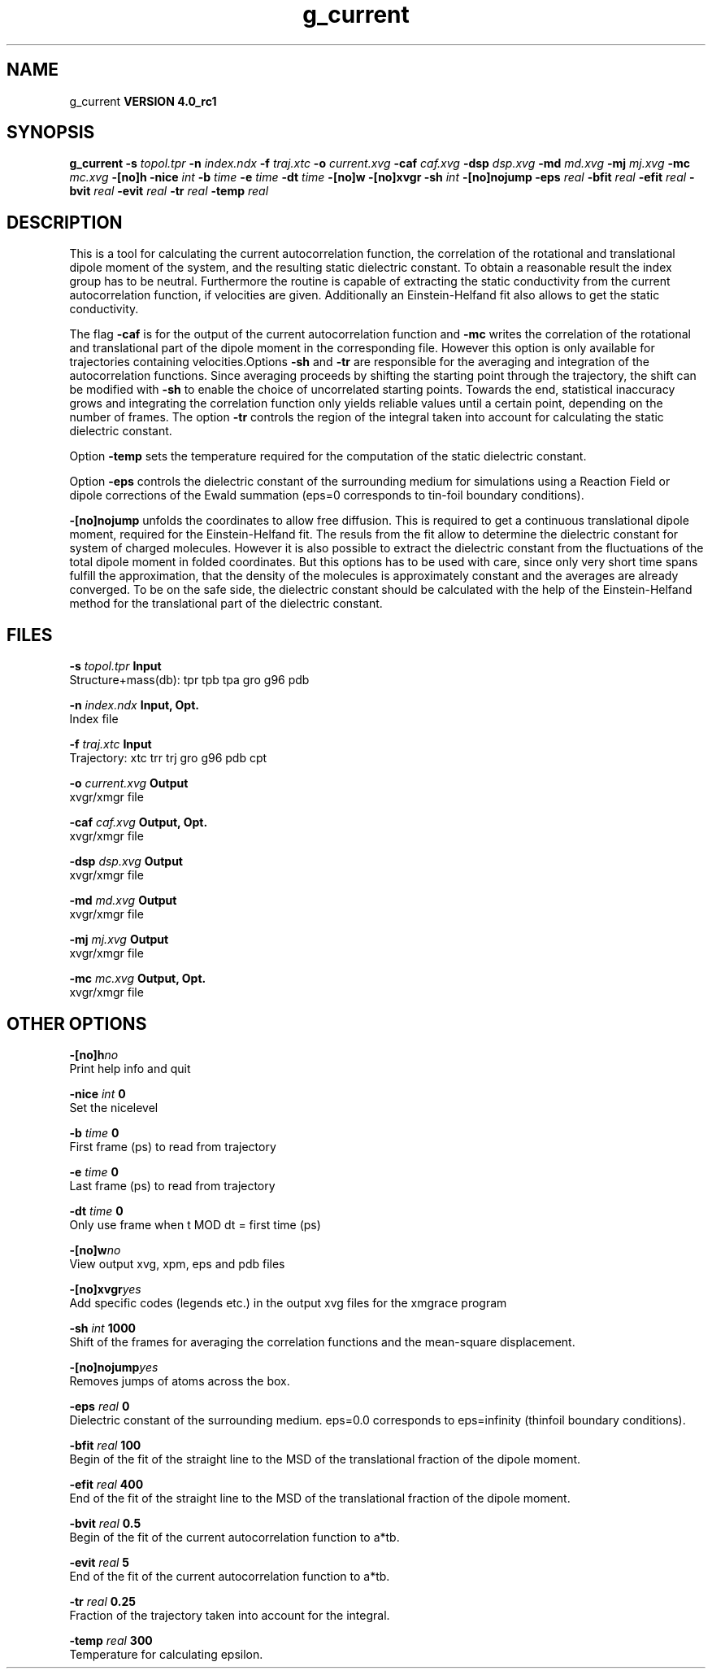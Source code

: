 .TH g_current 1 "Mon 22 Sep 2008"
.SH NAME
g_current
.B VERSION 4.0_rc1
.SH SYNOPSIS
\f3g_current\fP
.BI "-s" " topol.tpr "
.BI "-n" " index.ndx "
.BI "-f" " traj.xtc "
.BI "-o" " current.xvg "
.BI "-caf" " caf.xvg "
.BI "-dsp" " dsp.xvg "
.BI "-md" " md.xvg "
.BI "-mj" " mj.xvg "
.BI "-mc" " mc.xvg "
.BI "-[no]h" ""
.BI "-nice" " int "
.BI "-b" " time "
.BI "-e" " time "
.BI "-dt" " time "
.BI "-[no]w" ""
.BI "-[no]xvgr" ""
.BI "-sh" " int "
.BI "-[no]nojump" ""
.BI "-eps" " real "
.BI "-bfit" " real "
.BI "-efit" " real "
.BI "-bvit" " real "
.BI "-evit" " real "
.BI "-tr" " real "
.BI "-temp" " real "
.SH DESCRIPTION
This is a tool for calculating the current autocorrelation function, the correlation
of the rotational and translational dipole moment of the system, and the resulting static
dielectric constant. To obtain a reasonable result the index group has to be neutral.
Furthermore the routine is capable of extracting the static conductivity from the current 
autocorrelation function, if velocities are given. Additionally an Einstein-Helfand fit also
allows to get the static conductivity.


The flag 
.B -caf
is for the output of the current autocorrelation function and 
.B -mc
writes the
correlation of the rotational and translational part of the dipole moment in the corresponding
file. However this option is only available for trajectories containing velocities.Options 
.B -sh
and 
.B -tr
are responsible for the averaging and integration of the
autocorrelation functions. Since averaging proceeds by shifting the starting point
through the trajectory, the shift can be modified with 
.B -sh
to enable the choice of uncorrelated
starting points. Towards the end, statistical inaccuracy grows and integrating the
correlation function only yields reliable values until a certain point, depending on
the number of frames. The option 
.B -tr
controls the region of the integral taken into account
for calculating the static dielectric constant.



Option 
.B -temp
sets the temperature required for the computation of the static dielectric constant.


Option 
.B -eps
controls the dielectric constant of the surrounding medium for simulations using
a Reaction Field or dipole corrections of the Ewald summation (eps=0 corresponds to
tin-foil boundary conditions).




.B -[no]nojump
unfolds the coordinates to allow free diffusion. This is required to get a continuous
translational dipole moment, required for the Einstein-Helfand fit. The resuls from the fit allow to
determine the dielectric constant for system of charged molecules. However it is also possible to extract
the dielectric constant from the fluctuations of the total dipole moment in folded coordinates. But this
options has to be used with care, since only very short time spans fulfill the approximation, that the density
of the molecules is approximately constant and the averages are already converged. To be on the safe side,
the dielectric constant should be calculated with the help of the Einstein-Helfand method for
the translational part of the dielectric constant.
.SH FILES
.BI "-s" " topol.tpr" 
.B Input
 Structure+mass(db): tpr tpb tpa gro g96 pdb 

.BI "-n" " index.ndx" 
.B Input, Opt.
 Index file 

.BI "-f" " traj.xtc" 
.B Input
 Trajectory: xtc trr trj gro g96 pdb cpt 

.BI "-o" " current.xvg" 
.B Output
 xvgr/xmgr file 

.BI "-caf" " caf.xvg" 
.B Output, Opt.
 xvgr/xmgr file 

.BI "-dsp" " dsp.xvg" 
.B Output
 xvgr/xmgr file 

.BI "-md" " md.xvg" 
.B Output
 xvgr/xmgr file 

.BI "-mj" " mj.xvg" 
.B Output
 xvgr/xmgr file 

.BI "-mc" " mc.xvg" 
.B Output, Opt.
 xvgr/xmgr file 

.SH OTHER OPTIONS
.BI "-[no]h"  "no    "
 Print help info and quit

.BI "-nice"  " int" " 0" 
 Set the nicelevel

.BI "-b"  " time" " 0     " 
 First frame (ps) to read from trajectory

.BI "-e"  " time" " 0     " 
 Last frame (ps) to read from trajectory

.BI "-dt"  " time" " 0     " 
 Only use frame when t MOD dt = first time (ps)

.BI "-[no]w"  "no    "
 View output xvg, xpm, eps and pdb files

.BI "-[no]xvgr"  "yes   "
 Add specific codes (legends etc.) in the output xvg files for the xmgrace program

.BI "-sh"  " int" " 1000" 
 Shift of the frames for averaging the correlation functions and the mean-square displacement.

.BI "-[no]nojump"  "yes   "
 Removes jumps of atoms across the box.

.BI "-eps"  " real" " 0     " 
 Dielectric constant of the surrounding medium. eps=0.0 corresponds to eps=infinity (thinfoil boundary conditions).

.BI "-bfit"  " real" " 100   " 
 Begin of the fit of the straight line to the MSD of the translational fraction of the dipole moment.

.BI "-efit"  " real" " 400   " 
 End of the fit of the straight line to the MSD of the translational fraction of the dipole moment.

.BI "-bvit"  " real" " 0.5   " 
 Begin of the fit of the current autocorrelation function to a*tb.

.BI "-evit"  " real" " 5     " 
 End of the fit of the current autocorrelation function to a*tb.

.BI "-tr"  " real" " 0.25  " 
 Fraction of the trajectory taken into account for the integral.

.BI "-temp"  " real" " 300   " 
 Temperature for calculating epsilon.


